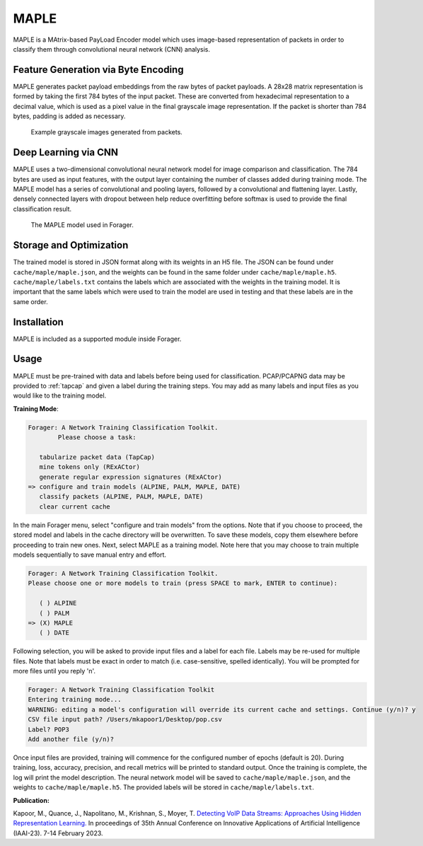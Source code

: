 MAPLE
=======

MAPLE is a MAtrix-based PayLoad Encoder model which uses image-based
representation of packets in order to classify them through convolutional
neural network (CNN) analysis.

Feature Generation via Byte Encoding
~~~~~~~~~~~~~~~~~~~~~~~~~~~~~~~~~~~~~

MAPLE generates packet payload embeddings from the raw bytes of packet payloads.
A 28x28 matrix representation is formed by taking the first 784 bytes of the
input packet. These are converted from hexadecimal representation to a decimal
value, which is used as a pixel value in the final grayscale image representation.
If the packet is shorter than 784 bytes, padding is added as necessary.

.. figure:: example_grayscale.png

   Example grayscale images generated from packets.

Deep Learning via CNN
~~~~~~~~~~~~~~~~~~~~~~

MAPLE uses a two-dimensional convolutional neural network model for image
comparison and classification. The 784 bytes are used as input features, with
the output layer containing the number of classes added during training mode.
The MAPLE model has a series of convolutional and pooling layers, followed by
a convolutional and flattening layer. Lastly, densely connected layers
with dropout between help reduce overfitting before softmax is used to provide
the final classification result.

.. figure:: resnet.drawio.png

   The MAPLE model used in Forager.

Storage and Optimization
~~~~~~~~~~~~~~~~~~~~~~~~~

The trained model is stored in JSON format along with its weights in an H5 file.
The JSON can be found under ``cache/maple/maple.json``, and the weights
can be found in the same folder under ``cache/maple/maple.h5``. ``cache/maple/labels.txt``
contains the labels which are associated with the weights in the training model.
It is important that the same labels which were used to train the model are used
in testing and that these labels are in the same order.


Installation
~~~~~~~~~~~~~

MAPLE is included as a supported module inside Forager.

Usage
~~~~~~

MAPLE must be pre-trained with data and labels before being used for classification.
PCAP/PCAPNG data may be provided to :ref:`tapcap` and given a label during the
training steps. You may add as many labels and input files as you would like to
the training model.

**Training Mode**:

.. code-block::

  Forager: A Network Training Classification Toolkit.
          Please choose a task:

     tabularize packet data (TapCap)
     mine tokens only (RExACtor)
     generate regular expression signatures (RExACtor)
  => configure and train models (ALPINE, PALM, MAPLE, DATE)
     classify packets (ALPINE, PALM, MAPLE, DATE)
     clear current cache

In the main Forager menu, select "configure and train models" from the options.
Note that if you choose to proceed, the stored model and labels in the cache
directory will be overwritten. To save these models, copy them elsewhere before
proceeding to train new ones. Next, select MAPLE as a training model. Note here
that you may choose to train multiple models sequentially to save manual entry
and effort.

.. code-block::

  Forager: A Network Training Classification Toolkit.
  Please choose one or more models to train (press SPACE to mark, ENTER to continue):

     ( ) ALPINE
     ( ) PALM
  => (X) MAPLE
     ( ) DATE

Following selection, you will be asked to provide input files and a label for
each file. Labels may be re-used for multiple files. Note that labels must be
exact in order to match (i.e. case-sensitive, spelled identically). You will be
prompted for more files until you reply 'n'.

.. code-block::

  Forager: A Network Training Classification Toolkit
  Entering training mode...
  WARNING: editing a model's configuration will override its current cache and settings. Continue (y/n)? y
  CSV file input path? /Users/mkapoor1/Desktop/pop.csv
  Label? POP3
  Add another file (y/n)?

Once input files are provided, training will commence for the configured number
of epochs (default is 20). During training, loss, accuracy, precision, and recall
metrics will be printed to standard output. Once the training is complete,
the log will print the model description. The neural network model will be saved
to ``cache/maple/maple.json``, and the weights to ``cache/maple/maple.h5``. The
provided labels will be stored in ``cache/maple/labels.txt``.

**Publication:**

Kapoor, M., Quance, J., Napolitano, M., Krishnan, S., Moyer, T.
`Detecting VoIP Data Streams: Approaches Using Hidden Representation Learning.
<https://thomasmoyer.org/pubs/kmq+2023.pdf>`_
In proceedings of 35th Annual Conference on Innovative Applications
of Artificial Intelligence (IAAI-23). 7-14 February 2023.
